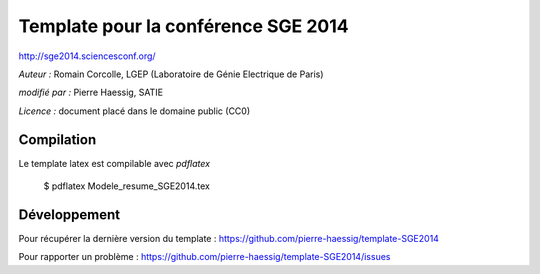 ====================================
Template pour la conférence SGE 2014
====================================

http://sge2014.sciencesconf.org/

*Auteur :* Romain Corcolle, LGEP (Laboratoire de Génie Electrique de Paris)

*modifié par :* Pierre Haessig, SATIE

*Licence :* document placé dans le domaine public (CC0)

Compilation
-----------

Le template latex est compilable avec `pdflatex`

    $ pdflatex Modele_resume_SGE2014.tex


Développement
-------------

Pour récupérer la dernière version du template :
https://github.com/pierre-haessig/template-SGE2014

Pour rapporter un problème :
https://github.com/pierre-haessig/template-SGE2014/issues
